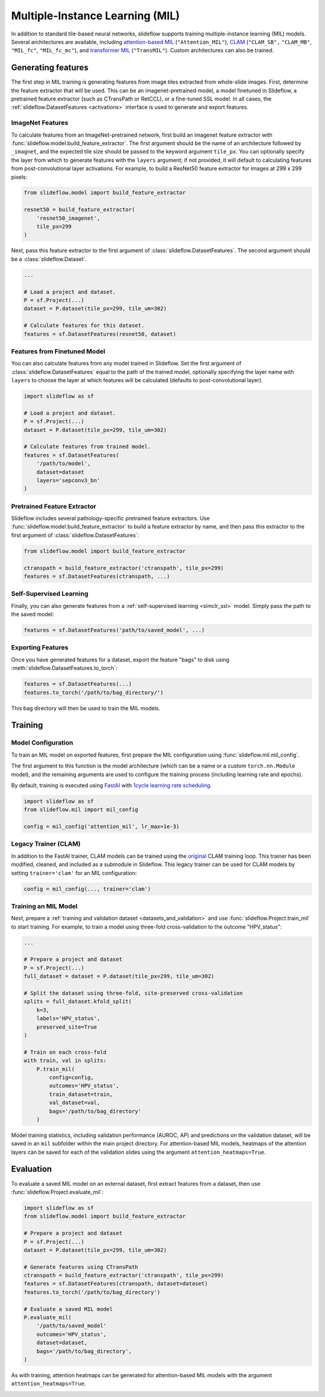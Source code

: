 .. _clam_mil:

Multiple-Instance Learning (MIL)
================================

In addition to standard tile-based neural networks, slideflow supports training multiple-instance learning (MIL) models. Several architectures are available, including `attention-based MIL <https://github.com/AMLab-Amsterdam/AttentionDeepMIL>`_ (``"Attention_MIL"``), `CLAM <https://github.com/mahmoodlab/CLAM>`_ (``"CLAM_SB",`` ``"CLAM_MB"``, ``"MIL_fc"``, ``"MIL_fc_mc"``), and `transformer MIL <https://github.com/szc19990412/TransMIL>`_ (``"TransMIL"``). Custom architectures can also be trained.

Generating features
*******************

The first step in MIL training is generating features from image tiles extracted from whole-slide images. First, determine the feature extractor that will be used. This can be an imagenet-pretrained model, a model finetuned in Slideflow, a pretrained feature extractor (such as CTransPath or RetCCL), or a fine-tuned SSL model.  In all cases, the :ref:`slideflow.DatasetFeatures <activations>` interface is used to generate and export features.

ImageNet Features
-----------------

To calculate features from an ImageNet-pretrained network, first build an imagenet feature extractor with :func:`slideflow.model.build_feature_extractor`. The first argument should be the name of an architecture followed by ``_imagnet``, and the expected tile size should be passed to the keyword argument ``tile_px``. You can optionally specify the layer from which to generate features with the ``layers`` argument; if not provided, it will default to calculating features from post-convolutional layer activations. For example, to build a ResNet50 feature extractor for images at 299 x 299 pixels:

.. code-block:: python

    from slideflow.model import build_feature_extractor

    resnet50 = build_feature_extractor(
        'resnet50_imagenet',
        tile_px=299
    )

Next, pass this feature extractor to the first argument of :class:`slideflow.DatasetFeatures`.  The second argument should be a :class:`slideflow.Dataset`.

.. code-block:: python

    ...

    # Load a project and dataset.
    P = sf.Project(...)
    dataset = P.dataset(tile_px=299, tile_um=302)

    # Calculate features for this dataset.
    features = sf.DatasetFeatures(resnet50, dataset)

Features from Finetuned Model
-----------------------------

You can also calculate features from any model trained in Slideflow. Set the first argument of :class:`slideflow.DatasetFeatures` equal to the path of the trained model, optionally specifying the layer name with ``layers`` to choose the layer at which features will be calculated (defaults to post-convolutional layer).

.. code-block:: python

    import slideflow as sf

    # Load a project and dataset.
    P = sf.Project(...)
    dataset = P.dataset(tile_px=299, tile_um=302)

    # Calculate features from trained model.
    features = sf.DatasetFeatures(
        '/path/to/model',
        dataset=dataset
        layers='sepconv3_bn'
    )

Pretrained Feature Extractor
----------------------------

Slideflow includes several pathology-specific pretrained feature extractors. Use :func:`slideflow.model.build_feature_extractor` to build a feature extractor by name, and then pass this extractor to the first argument of :class:`slideflow.DatasetFeatures`:

.. code-block:: python

    from slideflow.model import build_feature_extractor

    ctranspath = build_feature_extractor('ctranspath', tile_px=299)
    features = sf.DatasetFeatures(ctranspath, ...)

Self-Supervised Learning
------------------------

Finally, you can also generate features from a :ref:`self-supervised learning <simclr_ssl>` model. Simply pass the path to the saved model:

.. code-block:: python

    features = sf.DatasetFeatures('path/to/saved_model', ...)

Exporting Features
------------------

Once you have generated features for a dataset, export the feature "bags" to disk using :meth:`slideflow.DatasetFeatures.to_torch`:

.. code-block:: python

    features = sf.DatasetFeatures(...)
    features.to_torch('/path/to/bag_directory/')

This bag directory will then be used to train the MIL models.

Training
********


Model Configuration
-------------------

To train an MIL model on exported features, first prepare the MIL configuration using :func:`slideflow.mil.mil_config`.

The first argument to this function is the model architecture (which can be a name or a custom ``torch.nn.Module`` model), and the remaining arguments are used to configure the training process (including learning rate and epochs).

By default, training is executed using `FastAI <https://docs.fast.ai/>`_ with `1cycle learning rate scheduling <https://arxiv.org/pdf/1803.09820.pdf%E5%92%8CSylvain>`_.

.. code-block:: python

    import slideflow as sf
    from slideflow.mil import mil_config

    config = mil_config('attention_mil', lr_max=1e-3)


Legacy Trainer (CLAM)
---------------------

In addition to the FastAI trainer, CLAM models can be trained using the `original <https://github.com/mahmoodlab/CLAM>`_ CLAM training loop. This trainer has been modified, cleaned, and included as a submodule in Slideflow. This legacy trainer can be used for CLAM models by setting ``trainer='clam'`` for an MIL configuration:

.. code-block:: python

    config = mil_config(..., trainer='clam')


Training an MIL Model
---------------------

Next, prepare a :ref:`training and validation dataset <datasets_and_validation>` and use :func:`slideflow.Project.train_mil` to start training. For example, to train a model using three-fold cross-validation to the outcome "HPV_status":

.. code-block:: python

    ...

    # Prepare a project and dataset
    P = sf.Project(...)
    full_dataset = dataset = P.dataset(tile_px=299, tile_um=302)

    # Split the dataset using three-fold, site-preserved cross-validation
    splits = full_dataset.kfold_split(
        k=3,
        labels='HPV_status',
        preserved_site=True
    )

    # Train on each cross-fold
    with train, val in splits:
        P.train_mil(
            config=config,
            outcomes='HPV_status',
            train_dataset=train,
            val_dataset=val,
            bags='/path/to/bag_directory'
        )

Model training statistics, including validation performance (AUROC, AP) and predictions on the validation dataset, will be saved in an ``mil`` subfolder within the main project directory. For attention-based MIL models, heatmaps of the attention layers can be saved for each of the validation slides using the argument ``attention_heatmaps=True``.


Evaluation
**********

To evaluate a saved MIL model on an external dataset, first extract features from a dataset, then use :func:`slideflow.Project.evaluate_mil`:

.. code-block:: python

    import slideflow as sf
    from slideflow.model import build_feature_extractor

    # Prepare a project and dataset
    P = sf.Project(...)
    dataset = P.dataset(tile_px=299, tile_um=302)

    # Generate features using CTransPath
    ctranspath = build_feature_extractor('ctranspath', tile_px=299)
    features = sf.DatasetFeatures(ctranspath, dataset=dataset)
    features.to_torch('/path/to/bag_directory')

    # Evaluate a saved MIL model
    P.evaluate_mil(
        '/path/to/saved_model'
        outcomes='HPV_status',
        dataset=dataset,
        bags='/path/to/bag_directory',
    )

As with training, attention heatmaps can be generated for attention-based MIL models with the argument ``attention_heatmaps=True``.

.. image:: att_heatmap.jpg